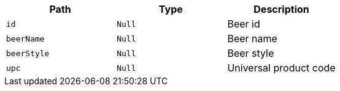 |===
|Path|Type|Description

|`+id+`
|`+Null+`
|Beer id

|`+beerName+`
|`+Null+`
|Beer name

|`+beerStyle+`
|`+Null+`
|Beer style

|`+upc+`
|`+Null+`
|Universal product code

|===